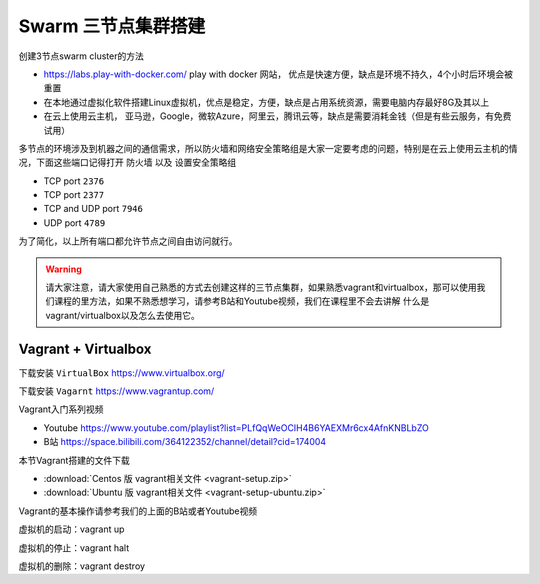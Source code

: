 Swarm 三节点集群搭建
======================


创建3节点swarm cluster的方法

- https://labs.play-with-docker.com/  play with docker 网站， 优点是快速方便，缺点是环境不持久，4个小时后环境会被重置
- 在本地通过虚拟化软件搭建Linux虚拟机，优点是稳定，方便，缺点是占用系统资源，需要电脑内存最好8G及其以上
- 在云上使用云主机， 亚马逊，Google，微软Azure，阿里云，腾讯云等，缺点是需要消耗金钱（但是有些云服务，有免费试用）




多节点的环境涉及到机器之间的通信需求，所以防火墙和网络安全策略组是大家一定要考虑的问题，特别是在云上使用云主机的情况，下面这些端口记得打开 ``防火墙`` 以及 ``设置安全策略组``


- TCP port ``2376``
- TCP port ``2377``
- TCP and UDP port ``7946``
- UDP port ``4789``

为了简化，以上所有端口都允许节点之间自由访问就行。

.. warning::

    请大家注意，请大家使用自己熟悉的方式去创建这样的三节点集群，如果熟悉vagrant和virtualbox，那可以使用我们课程的里方法，如果不熟悉想学习，请参考B站和Youtube视频，我们在课程里不会去讲解
    什么是vagrant/virtualbox以及怎么去使用它。
 

Vagrant + Virtualbox
------------------------

下载安装 ``VirtualBox`` https://www.virtualbox.org/

下载安装 ``Vagarnt`` https://www.vagrantup.com/


Vagrant入门系列视频 

- Youtube https://www.youtube.com/playlist?list=PLfQqWeOCIH4B6YAEXMr6cx4AfnKNBLbZO
- B站 https://space.bilibili.com/364122352/channel/detail?cid=174004



本节Vagrant搭建的文件下载 

- :download:`Centos 版 vagrant相关文件 <vagrant-setup.zip>`
- :download:`Ubuntu 版 vagrant相关文件 <vagrant-setup-ubuntu.zip>`


Vagrant的基本操作请参考我们的上面的B站或者Youtube视频


虚拟机的启动：vagrant up

虚拟机的停止：vagrant halt

虚拟机的删除：vagrant destroy
